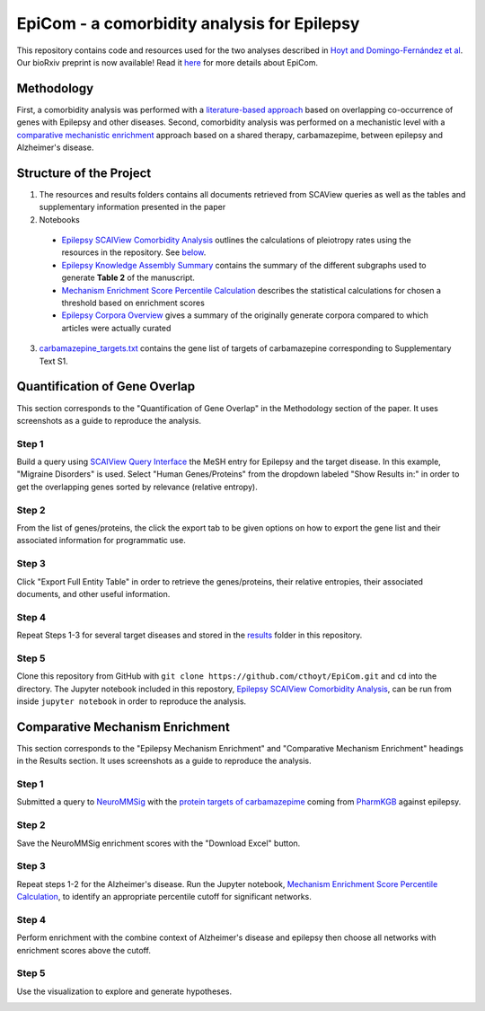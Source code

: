 EpiCom - a comorbidity analysis for Epilepsy 
============================================
This repository contains code and resources used for the two analyses described in `Hoyt and Domingo-Fernández et al <https://www.biorxiv.org/content/early/2018/02/22/269860>`_. Our bioRxiv preprint is now available! Read it `here <https://www.biorxiv.org/content/early/2018/02/22/269860>`_ for more details about EpiCom.

Methodology
-----------

First, a comorbidity analysis was performed with a `literature-based approach <https://github.com/cthoyt/EpiCom#quantification-of-gene-overlap>`_ based on overlapping co-occurrence of genes with Epilepsy and other diseases. Second, comorbidity analysis was performed on a mechanistic level with a `comparative mechanistic enrichment <https://github.com/cthoyt/EpiCom#comparative-mechanism-enrichment>`_ approach based on a shared therapy, carbamazepime, between epilepsy and Alzheimer's disease.

Structure of the Project
------------------------
1. The resources and results folders contains all documents retrieved from SCAView queries as well as the tables and supplementary information presented in the paper
2. Notebooks
  - `Epilepsy SCAIView Comorbidity Analysis <https://github.com/cthoyt/EpiCom/blob/master/Epilepsy%20SCAIView%20Comorbidity%20Analysis.ipynb>`_ outlines the calculations of pleiotropy rates using the resources in the repository. See `below <https://github.com/cthoyt/EpiCom#quantification-of-gene-overlap>`_.
  - `Epilepsy Knowledge Assembly Summary <https://github.com/cthoyt/EpiCom/blob/master/Epilepsy%20Knowledge%20Assembly%20Summary.ipynb>`_ contains the summary of the different subgraphs used to generate **Table 2** of the manuscript.
  - `Mechanism Enrichment Score Percentile Calculation <https://github.com/cthoyt/EpiCom/blob/master/Mechanism%20Enrichment%20Score%20Percentile%20Calculation.ipynb>`_ describes the statistical calculations for chosen a threshold based on enrichment scores 
  - `Epilepsy Corpora Overview <https://github.com/cthoyt/EpiCom/blob/master/Epilepsy%20Corpora%20Overview.ipynb>`_ gives a summary of the originally generate corpora compared to which articles were actually curated
3. `carbamazepine_targets.txt <https://github.com/cthoyt/EpiCom/blob/master/carbamazepine_targets.txt>`_ contains the gene list of targets of carbamazepine corresponding to Supplementary Text S1.

Quantification of Gene Overlap
------------------------------
This section corresponds to the "Quantification of Gene Overlap" in the Methodology section of the paper. It uses screenshots as a guide to reproduce the analysis.

Step 1
~~~~~~
Build a query using `SCAIView Query Interface <http://academia.scaiview.com/academia/>`_ the MeSH entry for Epilepsy and the target disease. In this example, "Migraine Disorders" is used. Select "Human Genes/Proteins" from the dropdown labeled "Show Results in:" in order to get the overlapping genes sorted by relevance (relative entropy).

.. image:: https://raw.githubusercontent.com/cthoyt/EpiCom/master/screenshots/step1.png
        :alt: Step 1: How to Make a Query
        :width: 100%
        :align: center
			
Step 2
~~~~~~
From the list of genes/proteins, the click the export tab to be given options on how to export the gene list and their associated information for programmatic use.
		
.. image:: https://raw.githubusercontent.com/cthoyt/EpiCom/master/screenshots/step2.png
        :alt: Step 2: Display of Results
        :width: 100%
        :align: center
		
Step 3
~~~~~~
Click "Export Full Entity Table" in order to retrieve the genes/proteins, their relative entropies, their associated documents, and other useful information.
	
.. image:: https://raw.githubusercontent.com/cthoyt/EpiCom/master/screenshots/step3.png
        :alt: Step 1: Export Results
        :width: 100%
        :align: center

Step 4
~~~~~~
Repeat Steps 1-3 for several target diseases and stored in the `results <https://github.com/cthoyt/EpiCom/tree/master/resources>`_ folder in this repository.

Step 5
~~~~~~
Clone this repository from GitHub with ``git clone https://github.com/cthoyt/EpiCom.git`` and ``cd`` into the directory. The Jupyter notebook included in this repostory, `Epilepsy SCAIView Comorbidity Analysis <https://github.com/cthoyt/EpiCom/blob/master/Epilepsy%20SCAIView%20Comorbidity%20Analysis.ipynb>`_, can be run from inside ``jupyter notebook`` in order to reproduce the analysis.

Comparative Mechanism Enrichment
--------------------------------
This section corresponds to the "Epilepsy Mechanism Enrichment" and "Comparative Mechanism Enrichment" headings in the Results section. It uses screenshots as a guide to reproduce the analysis.

Step 1
~~~~~~
Submitted a query to `NeuroMMSig <http://neurommsig.scai.fraunhofer.de/>`_ with the `protein targets of carbamazepime <https://github.com/cthoyt/EpiCom/blob/master/genes.txt>`_ coming from `PharmKGB <https://www.pharmgkb.org/chemical/PA448785>`_ against epilepsy.

.. image:: https://raw.githubusercontent.com/cthoyt/EpiCom/master/screenshots/comparison-step1.png
        :alt: Step 1: Query Epilepsy
        :width: 100%
        :align: center
		
Step 2
~~~~~~
Save the NeuroMMSig enrichment scores with the "Download Excel" button.

.. image:: https://raw.githubusercontent.com/cthoyt/EpiCom/master/screenshots/comparison-step2.png
        :alt: Step 2: Download Results
        :width: 100%
        :align: center
		
Step 3
~~~~~~
Repeat steps 1-2 for the Alzheimer's disease. Run the Jupyter notebook, `Mechanism Enrichment Score Percentile Calculation <https://github.com/cthoyt/EpiCom/blob/master/Mechanism%20Enrichment%20Score%20Percentile%20Calculation.ipynb>`_, to identify an appropriate percentile cutoff for significant networks.

Step 4
~~~~~~
Perform enrichment with the combine context of Alzheimer's disease and epilepsy then choose all networks with enrichment scores above the cutoff.

.. image:: https://raw.githubusercontent.com/cthoyt/EpiCom/master/screenshots/comparison-step4.png
        :alt: Step 4: Query Combine Context
        :width: 100%
        :align: center

Step 5
~~~~~~
Use the visualization to explore and generate hypotheses.

.. image:: https://raw.githubusercontent.com/cthoyt/EpiCom/master/screenshots/comparison-step5.png
        :alt: Step 5: Generate Hypotheses
        :width: 100%
        :align: center
